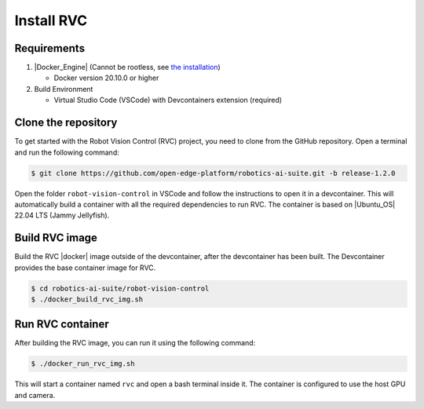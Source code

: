 Install RVC
===========

Requirements
------------

1. |Docker_Engine| (Cannot be rootless, see `the installation <https://docs.docker.com/engine/install/ubuntu/>`_)

   * Docker version 20.10.0 or higher


2. Build Environment

   * Virtual Studio Code (VSCode) with Devcontainers extension (required)

Clone the repository
--------------------

To get started with the Robot Vision Control (RVC) project, you need to clone from the GitHub repository. Open a terminal and run the following command:

.. code-block:: bash

    $ git clone https://github.com/open-edge-platform/robotics-ai-suite.git -b release-1.2.0

Open the folder ``robot-vision-control`` in VSCode and follow the instructions to open it in a devcontainer.
This will automatically build a container with all the required dependencies to run RVC.
The container is based on |Ubuntu_OS| 22.04 LTS (Jammy Jellyfish).

Build RVC image
-------------------
Build the RVC |docker| image outside of the devcontainer, after the devcontainer has been built. The Devcontainer provides the base container image for RVC.

.. code-block:: bash

   $ cd robotics-ai-suite/robot-vision-control
   $ ./docker_build_rvc_img.sh

Run RVC container
-----------------
After building the RVC image, you can run it using the following command:

.. code-block:: bash

   $ ./docker_run_rvc_img.sh

This will start a container named ``rvc`` and open a bash terminal inside it. The container is configured to use the host GPU and camera.
